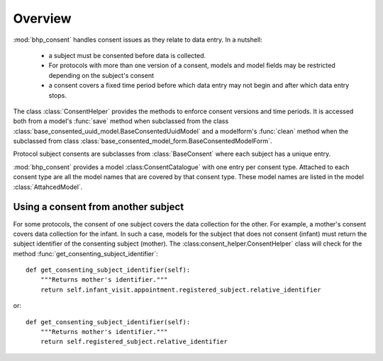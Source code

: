 
Overview
========

:mod:`bhp_consent` handles consent issues as they relate to data entry. In a nutshell:

    * a subject must be consented before data is collected.
    * For protocols with more than one version of a consent, models and model fields may be restricted depending on the
      subject's consent 
    * a consent covers a fixed time period before which data entry may not begin and after which data entry stops.
    
The class :class:`ConsentHelper` provides the methods to enforce consent versions and time periods. It is accessed
both from a model's :func:`save` method when subclassed from the class :class:`base_consented_uuid_model.BaseConsentedUuidModel` 
and a modelform's :func:`clean` method when the subclassed from class :class:`base_consented_model_form.BaseConsentedModelForm`.

Protocol subject consents are subclasses from :class:`BaseConsent` where each subject has a unique entry.

:mod:`bhp_consent` provides a model :class:ConsentCatalogue` with one entry per consent type. Attached to each consent 
type are all the model names that are covered by that consent type. These model names are listed in the model :class:`AttahcedModel`.

Using a consent from another subject
++++++++++++++++++++++++++++++++++++

For some protocols, the consent of one subject covers the data collection for the other. For example, a mother's
consent covers data collection for the infant. In such a case, models for the subject that does not consent (infant) must return the 
subject identifier of the consenting subject (mother). The :class:consent_helper.ConsentHelper` class will check for the method 
:func:`get_consenting_subject_identifier`::

    def get_consenting_subject_identifier(self):
        """Returns mother's identifier."""
        return self.infant_visit.appointment.registered_subject.relative_identifier
        
or::

    def get_consenting_subject_identifier(self):
        """Returns mother's identifier."""
        return self.registered_subject.relative_identifier


